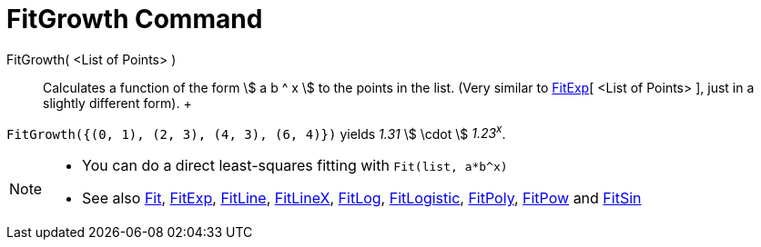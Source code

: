 = FitGrowth Command

FitGrowth( <List of Points> )::
  Calculates a function of the form stem:[ a b ^ x ] to the points in the list. (Very similar to
  xref:/commands/FitExp_Command.adoc[FitExp][ <List of Points> ], just in a slightly different form).
  +

[EXAMPLE]

====

`FitGrowth({(0, 1), (2, 3), (4, 3), (6, 4)})` yields _1.31_ stem:[ \cdot ] _1.23^x^_.

====

[NOTE]

====

* You can do a direct least-squares fitting with `Fit(list, a*b^x)`
* See also xref:/commands/Fit_Command.adoc[Fit], xref:/commands/FitExp_Command.adoc[FitExp],
xref:/commands/FitLine_Command.adoc[FitLine], xref:/commands/FitLineX_Command.adoc[FitLineX],
xref:/commands/FitLog_Command.adoc[FitLog], xref:/commands/FitLogistic_Command.adoc[FitLogistic],
xref:/commands/FitPoly_Command.adoc[FitPoly], xref:/commands/FitPow_Command.adoc[FitPow] and
xref:/commands/FitSin_Command.adoc[FitSin]

====
